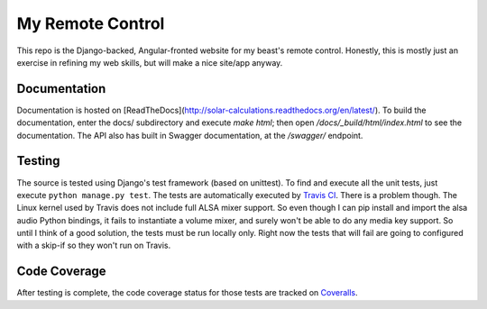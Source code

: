 My Remote Control
=================

This repo is the Django-backed, Angular-fronted website for my beast's remote control.
Honestly, this is mostly just an exercise in refining my web skills, but will make a nice site/app anyway.

Documentation |docimage|_
-------------------------

Documentation is hosted on [ReadTheDocs](http://solar-calculations.readthedocs.org/en/latest/).
To build the documentation, enter the docs/ subdirectory and execute `make html`; then open `/docs/_build/html/index.html` to see the documentation.
The API also has built in Swagger documentation, at the `/swagger/` endpoint.

Testing |tstimage|_
-------------------

The source is tested using Django's test framework (based on unittest). To find and execute all
the unit tests, just execute ``python manage.py test``. The tests are automatically executed by `Travis
CI <https://travis-ci.org/myoldmopar/my-remote-control>`__. There is a problem though.  The Linux kernel used
by Travis does not include full ALSA mixer support.  So even though I can pip install and import the alsa audio
Python bindings, it fails to instantiate a volume mixer, and surely won't be able to do any media key support.
So until I think of a good solution, the tests must be run locally only.  Right now the tests that will fail
are going to configured with a skip-if so they won't run on Travis.

Code Coverage |covimage|_
-------------------------

After testing is complete, the code coverage status for those tests are tracked on
`Coveralls <https://coveralls.io/github/myoldmopar/my-remote-control?branch=master>`__.

.. |tstimage| image:: https://travis-ci.org/Myoldmopar/my-remote-control.svg?branch=master
.. _tstimage: https://travis-ci.org/Myoldmopar/my-remote-control

.. |covimage| image:: https://coveralls.io/repos/github/Myoldmopar/my-remote-control/badge.svg?branch=master
.. _covimage: https://coveralls.io/github/Myoldmopar/my-remote-control?branch=master

.. |docimage| image:: https://readthedocs.org/projects/solar-calculations/badge/?version=latest
.. _docimage: http://solar-calculations.readthedocs.org/en/latest/
